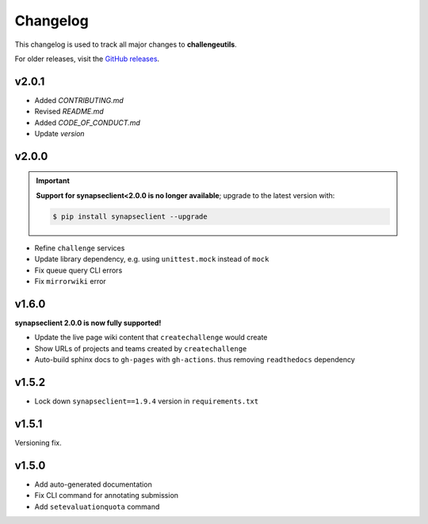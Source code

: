 *********
Changelog
*********

This changelog is used to track all major changes to **challengeutils**.

For older releases, visit the `GitHub releases`_.

.. _Github releases: https://github.com/Sage-Bionetworks/challengeutils/releases


v2.0.1
------
- Added `CONTRIBUTING.md`
- Revised `README.md`
- Added `CODE_OF_CONDUCT.md`
- Update `version`


v2.0.0
------

.. Important::
    **Support for synapseclient<2.0.0 is no longer available**; upgrade to the
    latest version with:

    .. code:: console

        $ pip install synapseclient --upgrade

- Refine ``challenge`` services
- Update library dependency, e.g. using ``unittest.mock`` instead of ``mock``
- Fix queue query CLI errors
- Fix ``mirrorwiki`` error

v1.6.0
------

**synapseclient 2.0.0 is now fully supported!**

- Update the live page wiki content that ``createchallenge`` would create
- Show URLs of projects and teams created by ``createchallenge``
- Auto-build sphinx docs to ``gh-pages`` with ``gh-actions``. thus removing ``readthedocs`` dependency

v1.5.2
------

- Lock down ``synapseclient==1.9.4`` version in ``requirements.txt``

v1.5.1
------

Versioning fix.

v1.5.0
------

- Add auto-generated documentation
- Fix CLI command for annotating submission
- Add ``setevaluationquota`` command
